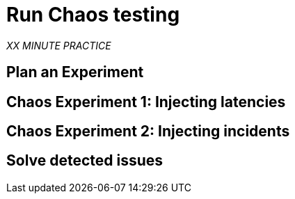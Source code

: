 :markup-in-source: verbatim,attributes,quotes
:CHE_URL: http://codeready-workspaces.%APPS_HOSTNAME_SUFFIX%
:USER_ID: %USER_ID%
:OPENSHIFT_PASSWORD: %OPENSHIFT_PASSWORD%
:OPENSHIFT_CONSOLE_URL: https://console-openshift-console.%APPS_HOSTNAME_SUFFIX%/topology/ns/chaos-engineering{USER_ID}/graph

:APPS_HOSTNAME_SUFFIX: %APPS_HOSTNAME_SUFFIX%

= Run Chaos testing

_XX MINUTE PRACTICE_

== Plan an Experiment

== Chaos Experiment 1: Injecting latencies

== Chaos Experiment 2: Injecting incidents

== Solve detected issues